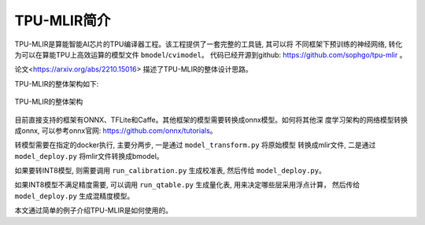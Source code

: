 TPU-MLIR简介
============

TPU-MLIR是算能智能AI芯片的TPU编译器工程。该工程提供了一套完整的工具链, 其可以将
不同框架下预训练的神经网络, 转化为可以在算能TPU上高效运算的模型文件 ``bmodel``/``cvimodel``。
代码已经开源到github: https://github.com/sophgo/tpu-mlir 。

论文<https://arxiv.org/abs/2210.15016> 描述了TPU-MLIR的整体设计思路。

TPU-MLIR的整体架构如下:

.. figure:: ../assets/framework.png
   :height: 9.5cm
   :align: center

   TPU-MLIR的整体架构


目前直接支持的框架有ONNX、TFLite和Caffe。其他框架的模型需要转换成onnx模型。如何将其他深
度学习架构的网络模型转换成onnx, 可以参考onnx官网:
https://github.com/onnx/tutorials。

转模型需要在指定的docker执行, 主要分两步, 一是通过 ``model_transform.py`` 将原始模型
转换成mlir文件, 二是通过 ``model_deploy.py`` 将mlir文件转换成bmodel。

如果要转INT8模型, 则需要调用 ``run_calibration.py`` 生成校准表, 然后传给 ``model_deploy.py``。

如果INT8模型不满足精度需要, 可以调用 ``run_qtable.py`` 生成量化表, 用来决定哪些层采用浮点计算，
然后传给 ``model_deploy.py`` 生成混精度模型。

本文通过简单的例子介绍TPU-MLIR是如何使用的。
